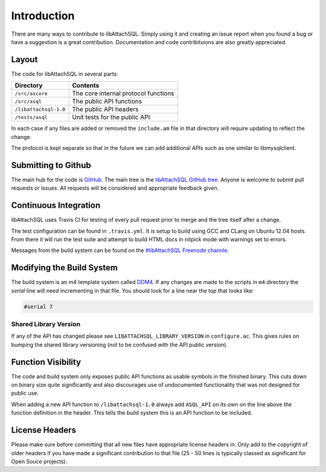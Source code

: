 Introduction
============

There are many ways to contribute to libAttachSQL.  Simply using it and creating an issue report when you found a bug or have a suggestion is a great contribution.  Documentation and code contribituions are also greatly appreciated.

Layout
------

The code for libAttachSQL in several parts:

+-----------------------+--------------------------------------+
| Directory             | Contents                             |
+=======================+======================================+
| ``/src/ascore``       | The core internal protocol functions |
+-----------------------+--------------------------------------+
| ``/src/asql``         | The public API functions             |
+-----------------------+--------------------------------------+
| ``/libattachsql-1.0`` | The public API headers               |
+-----------------------+--------------------------------------+
| ``/tests/asql``       | Unit tests for the public API        |
+-----------------------+--------------------------------------+

In each case if any files are added or removed the ``include.am`` file in that directory will require updating to reflect the change.

The protocol is kept separate so that in the future we can add additional APIs such as one similar to libmysqlclient.

Submitting to Github
--------------------

The main hub for the code is `GitHub <https://github.com/>`_.  The main tree is the `libAttachSQL GitHub tree <https://github.com/libattachsql/libattachsql>`_.  Anyone is welcome to submit pull requests or issues.  All requests will be considered and appropriate feedback given.

Continuous Integration
----------------------

libAttachSQL uses Travis CI for testing of every pull request prior to merge and the tree itself after a change.

The test configuration can be found in ``.travis.yml``.  It is setup to build using GCC and CLang on Ubuntu 12.04 hosts.  From there it will run the test suite and attempt to build HTML docs in nitpick mode with warnings set to errors.

Messages from the build system can be found on the `#libAttachSQL Freenode channle <irc://chat.freenode.net/libAttachSQL>`_.

Modifying the Build System
--------------------------

The build system is an m4 template system called `DDM4 <https://github.com/BrianAker/DDM4>`_.  If any changes are made to the scripts in ``m4`` directory the *serial* line will need incrementing in that file.  You should look for a line near the top that looks like:

.. code-block:: makefile

   #serial 7

Shared Library Version
^^^^^^^^^^^^^^^^^^^^^^

If any of the API has changed please see ``LIBATTACHSQL_LIBRARY_VERSION`` in ``configure.ac``.  This gives rules on bumping the shared library versioning (not to be confused with the API public version).

Function Visibility
-------------------

The code and build system only exposes public API functions as usable symbols in the finished binary.  This cuts down on binary size quite significantly and also discourages use of undocumented functionality that was not designed for public use.

When adding a new API function to ``/libattachsql-1.0`` always add ``ASQL_API`` on its own on the line above the function definition in the header.  This tells the build system this is an API function to be included.

License Headers
---------------

Please make sure before committing that all new files have appropriate license headers in.  Only add to the copyright of older headers if you have made a significant contribution to that file (25 - 50 lines is typically classed as significant for Open Souce projects).

